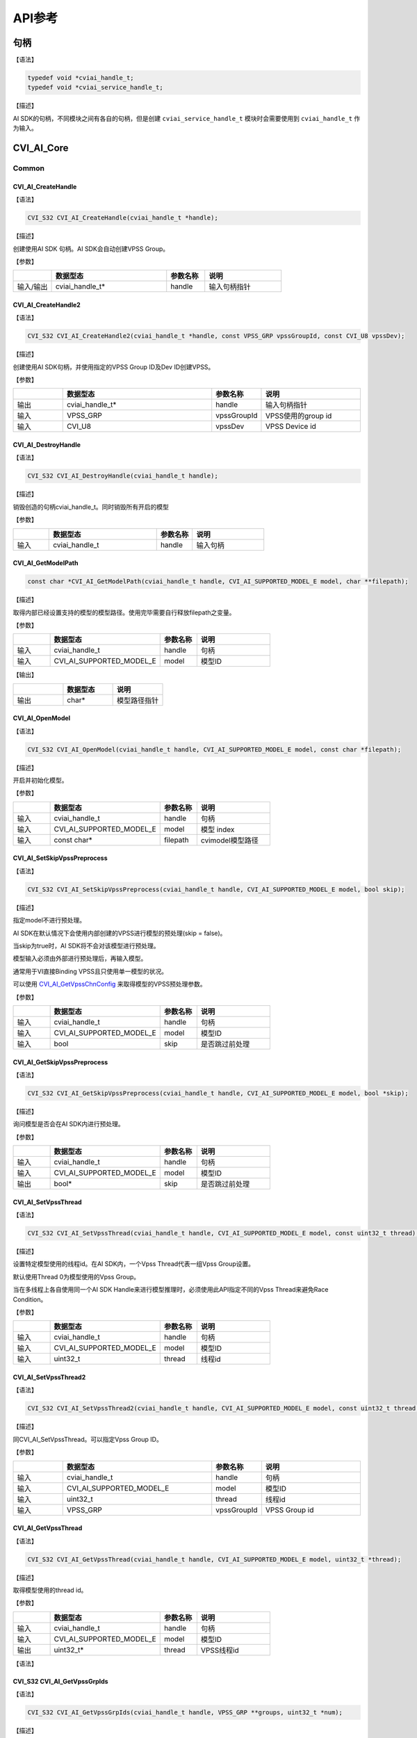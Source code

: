 .. vim: syntax=rst

API参考
================

句柄
~~~~~~~~~~~~~~~

【语法】

.. code-block:: c
  
  typedef void *cviai_handle_t;
  typedef void *cviai_service_handle_t;

【描述】

AI SDK的句柄，不同模块之间有各自的句柄，但是创建 ``cviai_service_handle_t`` 模块时会需要使用到 ``cviai_handle_t`` 作为输入。

CVI_AI_Core
~~~~~~~~~~~~~~~

Common
^^^^^^^^^

CVI_AI_CreateHandle
-------------------

【语法】

.. code-block:: c

  CVI_S32 CVI_AI_CreateHandle(cviai_handle_t *handle);

【描述】

创建使用AI SDK 句柄。AI SDK会自动创建VPSS Group。

【参数】

.. list-table::
   :widths: 1 3 1 2
   :header-rows: 1

   * -
     - 数据型态
     - 参数名称
     - 说明
  

   * - 输入/输出
     - cviai_handle_t\*
     - handle
     - 输入句柄指针  


CVI_AI_CreateHandle2
--------------------

【语法】

.. code-block:: c

  CVI_S32 CVI_AI_CreateHandle2(cviai_handle_t *handle, const VPSS_GRP vpssGroupId, const CVI_U8 vpssDev);

【描述】

创建使用AI SDK句柄，并使用指定的VPSS Group ID及Dev ID创建VPSS。

【参数】

.. list-table::
   :widths: 1 3 1 2
   :header-rows: 1


   * -
     - 数据型态
     - 参数名称
     - 说明

   * - 输出
     - cviai_handle_t\*
     - handle
     - 输入句柄指针 

   * - 输入
     - VPSS_GRP
     - vpssGroupId
     - VPSS使用的group id       

   * - 输入
     - CVI_U8  
     - vpssDev
     - VPSS Device id 


CVI_AI_DestroyHandle
--------------------

【语法】

.. code-block:: c

  CVI_S32 CVI_AI_DestroyHandle(cviai_handle_t handle);

【描述】

销毁创造的句柄cviai_handle_t。同时销毁所有开启的模型

【参数】

.. list-table::
   :widths: 1 3 1 2
   :header-rows: 1


   * -
     - 数据型态
     - 参数名称
     - 说明

   * - 输入
     - cviai_handle_t
     - handle
     - 输入句柄        


CVI_AI_GetModelPath
-------------------

.. code-block:: c
  
  const char *CVI_AI_GetModelPath(cviai_handle_t handle, CVI_AI_SUPPORTED_MODEL_E model, char **filepath);

【描述】

取得内部已经设置支持的模型的模型路径。使用完毕需要自行释放filepath之变量。

【参数】

.. list-table::
   :widths: 1 3 1 2
   :header-rows: 1


   * -
     - 数据型态
     - 参数名称
     - 说明
  

   * - 输入
     - cviai_handle_t     
     - handle
     - 句柄         

   * - 输入
     - CVI_AI_SUPPORTED_MODEL_E   
     - model  
     - 模型ID       


【输出】

.. list-table::
   :widths: 33 33 33
   :header-rows: 1


   * -
     - 数据型态
     - 说明

   * - 输出
     - char\*       
     - 模型路径指针     


CVI_AI_OpenModel
----------------

【语法】

.. code-block:: c

  CVI_S32 CVI_AI_OpenModel(cviai_handle_t handle, CVI_AI_SUPPORTED_MODEL_E model, const char *filepath);

【描述】

开启并初始化模型。

【参数】

.. list-table::
   :widths: 1 3 1 2
   :header-rows: 1


   * -
     - 数据型态
     - 参数名称
     - 说明
  

   * - 输入
     - cviai_handle_t      
     - handle
     - 句柄         

   * - 输入
     - CVI_AI_SUPPORTED_MODEL_E
     - model  
     - 模型 index   

   * - 输入
     - const char\*       
     - filepath
     - cvimodel模型路径 


CVI_AI_SetSkipVpssPreprocess
----------------------------

【语法】

.. code-block:: c

  CVI_S32 CVI_AI_SetSkipVpssPreprocess(cviai_handle_t handle, CVI_AI_SUPPORTED_MODEL_E model, bool skip);

【描述】

指定model不进行预处理。

AI SDK在默认情况下会使用内部创建的VPSS进行模型的预处理(skip = false)。

当skip为true时，AI SDK将不会对该模型进行预处理。

模型输入必须由外部进行预处理后，再输入模型。

通常用于VI直接Binding VPSS且只使用单一模型的状况。

可以使用 `CVI_AI_GetVpssChnConfig`_ 来取得模型的VPSS预处理参数。

【参数】

.. list-table::
   :widths: 1 3 1 2
   :header-rows: 1


   * -
     - 数据型态
     - 参数名称
     - 说明
  

   * - 输入
     - cviai_handle_t     
     - handle
     - 句柄         

   * - 输入
     - CVI_AI_SUPPORTED_MODEL_E   
     - model  
     - 模型ID       

   * - 输入
     - bool   
     - skip   
     - 是否跳过前处理   


CVI_AI_GetSkipVpssPreprocess
----------------------------

【语法】

.. code-block:: c

  CVI_S32 CVI_AI_GetSkipVpssPreprocess(cviai_handle_t handle, CVI_AI_SUPPORTED_MODEL_E model, bool *skip);

【描述】

询问模型是否会在AI SDK内进行预处理。

【参数】

.. list-table::
   :widths: 1 3 1 2
   :header-rows: 1


   * -
     - 数据型态
     - 参数名称
     - 说明
  

   * - 输入
     - cviai_handle_t     
     - handle
     - 句柄         

   * - 输入
     - CVI_AI_SUPPORTED_MODEL_E   
     - model  
     - 模型ID       

   * - 输出
     - bool\* 
     - skip   
     - 是否跳过前处理   


CVI_AI_SetVpssThread
--------------------

【语法】

.. code-block:: c

  CVI_S32 CVI_AI_SetVpssThread(cviai_handle_t handle, CVI_AI_SUPPORTED_MODEL_E model, const uint32_t thread);

【描述】

设置特定模型使用的线程id。在AI SDK内，一个Vpss Thread代表一组Vpss Group设置。

默认使用Thread 0为模型使用的Vpss Group。

当在多线程上各自使用同一个AI SDK Handle来进行模型推理时，必须使用此API指定不同的Vpss Thread来避免Race Condition。

【参数】

.. list-table::
   :widths: 1 3 1 2
   :header-rows: 1


   * -
     - 数据型态
     - 参数名称
     - 说明
  

   * - 输入
     - cviai_handle_t     
     - handle
     - 句柄         

   * - 输入
     - CVI_AI_SUPPORTED_MODEL_E   
     - model  
     - 模型ID       

   * - 输入
     - uint32_t 
     - thread 
     - 线程id       


CVI_AI_SetVpssThread2
---------------------

【语法】

.. code-block:: c

  CVI_S32 CVI_AI_SetVpssThread2(cviai_handle_t handle, CVI_AI_SUPPORTED_MODEL_E model, const uint32_t thread, const VPSS_GRP vpssGroupId);

【描述】

同CVI_AI_SetVpssThread。可以指定Vpss Group ID。

【参数】

.. list-table::
   :widths: 1 3 1 2
   :header-rows: 1


   * -
     - 数据型态
     - 参数名称
     - 说明

   * - 输入
     - cviai_handle_t     
     - handle
     - 句柄       

   * - 输入
     - CVI_AI_SUPPORTED_MODEL_E   
     - model 
     - 模型ID     

   * - 输入
     - uint32_t 
     - thread
     - 线程id     

   * - 输入
     - VPSS_GRP 
     - vpssGroupId
     - VPSS Group id  


CVI_AI_GetVpssThread
--------------------

【语法】

.. code-block:: c

  CVI_S32 CVI_AI_GetVpssThread(cviai_handle_t handle, CVI_AI_SUPPORTED_MODEL_E model, uint32_t *thread);

【描述】

取得模型使用的thread id。

【参数】

.. list-table::
   :widths: 1 3 1 2
   :header-rows: 1


   * -
     - 数据型态
     - 参数名称
     - 说明
  

   * - 输入
     - cviai_handle_t     
     - handle
     - 句柄         

   * - 输入
     - CVI_AI_SUPPORTED_MODEL_E   
     - model  
     - 模型ID       

   * - 输出
     - uint32_t\*         
     - thread 
     - VPSS线程id   


【语法】

.. code-block:: c

CVI_S32 CVI_AI_GetVpssGrpIds
----------------------------------

【语法】

.. code-block:: c

  CVI_S32 CVI_AI_GetVpssGrpIds(cviai_handle_t handle, VPSS_GRP **groups, uint32_t *num);

【描述】

取得句柄内全部使用到的Vpss group id，使用完毕后groups要自行释放。

【参数】

.. list-table::
   :widths: 1 3 1 2
   :header-rows: 1


   * -
     - 数据型态
     - 参数名称
     - 说明

   * - 输入
     - cviai_handle_t
     - handle
     - 句柄         

   * - 输出
     - VPSS_GRP \*\* 
     - groups   
     - 空指针的参考 

   * - 输出
     - uint32_t\*
     - num  
     - groups的长度 


CVI_AI_SetVpssTimeout
---------------------

【语法】

.. code-block:: c

  CVI_S32 CVI_AI_SetVpssTimeout(cviai_handle_t handle, uint32_t timeout);

【描述】

设置AI SDK等待VPSS硬件超时的时间，预设为100ms。

此设置适用于所有AI SDK内的VPSS Thread。

【参数】

.. list-table::
   :widths: 1 3 1 2
   :header-rows: 1


   * -
     - 数据型态
     - 参数名称
     - 说明

   * - 输入
     - cviai_handle_t
     - handle
     - 句柄        

   * - 输入
     - uint32_t  
     - timeout   
     - 超时时间    


CVI_AI_SetVBPool
----------------

【语法】

.. code-block:: c

  CVI_S32 CVI_AI_SetVBPool(cviai_handle_t handle, uint32_t thread, VB_POOL pool_id);

【描述】

指定VBPool给AI SDK内部VPSS。指定后，AI SDK内部VPSS会直接从此Pool拿取内存。

若不用此API指定Pool，默认由系统自动分配。

【参数】

.. list-table::
   :widths: 1 3 1 2
   :header-rows: 1


   * -
     - 数据型态
     - 参数名称
     - 说明

   * - 输入
     - cviai_handle_t
     - handle
     - 句柄        

   * - 输入
     - uint32_t  
     - thread
     - VPSS线程id  

   * - 输入
     - VB_POOL   
     - pool_id   
     - VB Pool Id。若设置为INVALID_POOLID， 表示不指定Pool，由系统自动分配。


CVI_AI_GetVBPool
----------------

【语法】

.. code-block:: c

  CVI_S32 CVI_AI_SetVBPool(cviai_handle_t handle, uint32_t thread, VB_POOL *pool_id);

【描述】

取得指定VPSS使用的VBPool Id。若未使用 `CVI_AI_SetVBPool`_ 指定Pool，则会得到INVALID_POOLID。

【参数】

.. list-table::
   :widths: 1 3 1 2
   :header-rows: 1


   * -
     - 数据型态
     - 参数名称
     - 说明

   * - 输入
     - cviai_handle_t
     - handle
     - 句柄        

   * - 输入
     - uint32_t  
     - thread
     - VPSS线程id  

   * - 输出
     - VB_POOL\*
     - pool_id   
     - 目前使用的VB Pool Id。  


CVI_AI_CloseAllModel
--------------------

【语法】

.. code-block:: c

  CVI_S32 CVI_AI_CloseAllModel(cviai_handle_t handle);

【描述】

卸除所有在句柄中已经加载的模型。

【参数】

.. list-table::
   :widths: 1 3 1 2
   :header-rows: 1


   * -
     - 数据型态
     - 参数名称
     - 说明

   * - 输入
     - cviai_handle_t
     - handle
     - 句柄        


CVI_AI_CloseModel
-----------------

【语法】

.. code-block:: c

  CVI_S32 CVI_AI_CloseModel(cviai_handle_t handle, CVI_AI_SUPPORTED_MODEL_E model);

【描述】

卸除特定在句柄中已经加载的模型。

【参数】

.. list-table::
   :widths: 1 3 1 2
   :header-rows: 1


   * -
     - 数据型态
     - 参数名称
     - 说明

   * - 输入
     - cviai_handle_t 
     - handle
     - 句柄  

   * - 输入
     - CVI_AI_SUPPORTED_MODEL_E
     - model   
     - 模型index         


CVI_AI_Dequantize
-----------------

【语法】

.. code-block:: c

  CVI_S32 CVI_AI_Dequantize(const int8_t *quantizedData, float *data, const uint32_t bufferSize, const float dequantizeThreshold);

【描述】

Dequantize int8数值到Float。

【参数】

.. list-table::
   :widths: 1 3 1 2
   :header-rows: 1


   * -
     - 数据型态
     - 参数名称
     - 说明

   * - 输入
     - const int8_t\*  
     - quantizedData 
     - Int8数据 

   * - 输出
     - float\*
     - data      
     - Float输出数据

   * - 输入
     - const uint32_t   
     - bufferSize
     - Int8数据数量 

   * - 输入
     - const float  
     - dequantizeThreshold
     - 量化阀值 


CVI_AI_ObjectNMS
----------------

【语法】

.. code-block:: c

  CVI_S32 CVI_AI_ObjectNMS(const cvai_object_t *obj, cvai_object_t *objNMS, const float threshold, const char method);

【描述】

对cviai_object_t内的bbox做Non-Maximum Suppression算法。

【参数】

.. list-table::
   :widths: 1 3 1 2
   :header-rows: 1


   * -
     - 数据型态
     - 参数名称
     - 说明

   * - 输入
     - const cvai_object_t\*
     - obj 
     - 想进行NMS的Object Meta

   * - 输出
     - cvai_object_t\*  
     - objNMS
     - NMS后的结果

   * - 输入
     - const float       
     - threshold
     - IOU threshold 

   * - 输入
     - const char        
     - method  
     - 'u': Intersection over Union
      
       'm': Intersection over min area


CVI_AI_FaceNMS
--------------

【语法】

.. code-block:: c

  CVI_S32 CVI_AI_ObjectNMS(const cvai_face_t *face, cvai_face_t *faceNMS, const float threshold, const char method);

【描述】

对 cviai_object_t 内的bbox做Non-Maximum Suppression算法。

【参数】

.. list-table::
   :widths: 1 3 1 2
   :header-rows: 1


   * -
     - 数据型态
     - 参数名称
     - 说明

   * - 输入
     - const cvai_face_t\*
     - face
     - 想进行NMS的face meta  

   * - 输出
     - cvai_face_t\*
     - faceNMS 
     - NMS后的结果   

   * - 输入
     - const float       
     - threshold
     - IOU threshold 

   * - 输入
     - const char        
     - method  
     - 'u': Intersection over Union

       'm': Intersection over min area


CVI_AI_FaceAlignment
--------------------

【语法】

.. code-block:: c

  CVI_S32 CVI_AI_FaceAlignment(VIDEO_FRAME_INFO_S *inFrame, const uint32_t metaWidth, const uint32_t metaHeight, const cvai_face_info_t *info, VIDEO_FRAME_INFO_S *outFrame, const bool enableGDC);

【描述】

对inFrame图像face进行Face Alignment，采用InsightFace Alignment参数。

【参数】

.. list-table::
   :widths: 1 3 1 2
   :header-rows: 1


   * -
     - 数据型态
     - 参数名称
     - 说明

   * - 输入
     - VIDEO_FRAME_INFO_S\*
     - inFrame   
     - 输入图像     

   * - 输入
     - const uint32_t metaWidth 
     - metaWidth 
     - Info中frame的宽度

   * - 输入
     - const uint32_t metaHeight
     - metaHeight
     - Info中frame的高度

   * - 输入
     - const cvai_face_info_t\*
     - info  
     - Face info    

   * - 输出
     - VIDEO_FRAME_INFO_S\*
     - outFrame  
     - Face Alignment后的人脸图像

   * - 输入
     - const bool       
     - enableGDC 
     - 是否使用GDC硬件  


CVI_AI_CropImage
----------------

【语法】

.. code-block:: c

  CVI_S32 CVI_AI_CropImage(VIDEO_FRAME_INFO_S *srcFrame, cvai_image_t *dst, cvai_bbox_t *bbox, bool cvtRGB888);

【描述】

从srcFrame图像中截取bbox指定区域图像。

【参数】

.. list-table::
   :widths: 1 3 1 2
   :header-rows: 1


   * -
     - 数据型态
     - 参数名称
     - 说明

   * - 输入
     - VIDEO_FRAME_INFO_S\*
     - srcFrame 
     - 输入图像，目前仅支持RGB Packed格式   

   * - 输出
     - cvai_image_t\*
     - dst  
     - 输出图像     

   * - 输入
     - cvai_bbox_t\*
     - bbox 
     - Bounding box 

   * - 输入
     - bool 
     - cvtRGB888
     - 是否转换成RGB888格式输出 


CVI_AI_CropImage_Face
---------------------

【语法】

.. code-block:: c

  CVI_S32 CVI_AI_CropImage_Face(VIDEO_FRAME_INFO_S *srcFrame, cvai_image_t *dst, cvai_face_info_t *face_info, bool align);

【描述】

从srcFrame图像中截取face bbox指定范围图像。

【参数】

.. list-table::
   :widths: 1 3 1 2
   :header-rows: 1


   * -
     - 数据型态
     - 参数名称
     - 说明

   * - 输入
     - VIDEO_FRAME_INFO_S\*
     - srcFrame 
     - 输入图像，目前仅支持RGB Packed格式   

   * - 输出
     - cvai_image_t\*
     - dst  
     - 输出图像     

   * - 输入
     - cvai_face_info_t\*
     - face_info
     - 指定的face info  

   * - 输入
     - bool 
     - align
     - 是否进行facealig nmen。采用InsightFace Alignment参数。  

   * - 输入
     - bool 
     - cvtRGB888
     - 是否转换成RGB888格式输出 


CVI_AI_SoftMax
--------------

【语法】

.. code-block:: c

  CVI_S32 CVI_AI_SoftMax(const float *inputBuffer, float *outputBuffer, const uint32_t bufferSize);

【描述】

对inputBuffer计算Softmax。

【参数】

.. list-table::
   :widths: 1 3 1 2
   :header-rows: 1


   * -
     - 数据型态
     - 参数名称
     - 说明

   * - 输入
     - const float\*
     - inputBuffer
     - 想进行softmax的缓冲  

   * - 输出
     - const float\*
     - outputBuffer
     - Softmax后的结果  

   * - 输入
     - const uint32_t   
     - bufferSize
     - 缓冲大小     


CVI_AI_GetVpssChnConfig
-----------------------

【语法】

.. code-block:: c

  CVI_S32 CVI_AI_GetVpssChnConfig(cviai_handle_t handle, CVI_AI_SUPPORTED_MODEL_E model, const CVI_U32 frameWidth, const CVI_U32 frameHeight, const CVI_U32 idx, cvai_vpssconfig_t *chnConfig);

【描述】

取得在模型预处理使用的VPSS参数。

【参数】

.. list-table::
   :widths: 1 3 1 2
   :header-rows: 1


   * -
     - 数据型态
     - 参数名称
     - 说明

   * - 输入
     - cviai_handle_t 
     - handle
     - 句柄 

   * - 输入
     - CVI_AI_SUPPORTED_MODEL_E
     - model   
     - 模型id 

   * - 输入
     - CVI_U32        
     - fr   ameWidth
     - 输入图像宽       

   * - 输入
     - CVI_U32        
     - fra  meHeight
     - 输入图像高       

   * - 输入
     - CVI_U32        
     - idx 
     - 模型的输入index  

   * - 输出
     - cvai_vpssconfig_t\*
     - chnConfig
     - 回传的参数设定值 


CVI_AI_Free
-----------

.. code-block:: none
  
  CVI_A_Free(X)

【描述】

释放模型结果产生的数据结构。某些数据结构中包含malloc出来的子项，因此需要做释放。

【参数】

以下为支持的输入变量

-  `cvai_feature_t <6_Data_Types.html#cvai-feature-t>`__

-  `cvai_pts_t <6_Data_Types.html#cvai-pts-t>`__

-  `cvai_tracker_t <6_Data_Types.html#cvai-tracker-t>`__

-  `cvai_face_info_t <6_Data_Types.html#cvai-face-info-t>`__

-  `cvai_face_t <6_Data_Types.html#cvai-face-t>`__

-  `cvai_object_info_t <6_Data_Types.html#cvai-object-info-t>`__

-  `cvai_object_t <6_Data_Types.html#cvai-object-t>`__

CVI_AI_CopyInfo
---------------

.. code-block:: none
  
  CVI_A_CopyInfo(IN, OUT)

【描述】

泛型拷贝cviai结构API。malloc内部的指针空间并做完整复制。

【参数】

.. list-table::
   :widths: 1 3 1 2
   :header-rows: 1


   * -
     - 数据型态
     - 参数名称
     - 说明

   * - 输入
     - 支持型态：    
    
       cvai_face_info_t  
       
       cvai_object_info_t  
       
       cvai_image_t
     - IN
     - 复制来源

   * - 输出
     - 支持型态：    
     
       cvai_face_info_t  
       
       cvai_object_info_t  
       
       cvai_image_t
     - OUT
     - 复制目的


CVI_AI_RescaleMetaCenter
------------------------

【描述】

将结构内的坐标还原到与输入图像相同之大小，适用于padding图像为上下左右，

【参数】

以下为支持的输入变量

-  `cvai_face_t <6_Data_Types.html#cvai-face-t>`__

-  `cvai_object_t <6_Data_Types.html#cvai-object-t>`__

CVI_AI_RescaleMetaRB
--------------------

【描述】

将结构内的坐标还原到与输入图像相同之大小，适用于padding图像为右下，

【参数】

以下为支持的输入变量

-  `cvai_face_t <6_Data_Types.html#cvai-face-t>`__

-  `cvai_object_t <6_Data_Types.html#cvai-object-t>`__

getFeatureTypeSize
------------------

.. code-block:: none
  
  getFeatureTypeSize(feature_type_e type);

【描述】

取得特征值的单位大小。

【参数】

.. list-table::
   :widths: 1 3 1 2
   :header-rows: 1


   * -
     - 数据型态
     - 参数名称
     - 说明

   * - 输入
     - feature_type_e
     - type  
     - 单位        

   * - 回传 
     - int   
     - X 
     - 单位为byte之单位大小


CVI_AI_SetModelThreshold
------------------------

【语法】

.. code-block:: c

  CVI_S32 CVI_AI_SetModelThreshold(cviai_handle_t handle, CVI_AI_SUPPORTED_MODEL_E model, float threshold);

【描述】

设置模型阀值，目前仅支持针对Detection类型的模型进行设置。

【参数】

.. list-table::
   :widths: 1 3 1 2
   :header-rows: 1


   * -
     - 数据型态
     - 参数名称
     - 说明

   * - 输入
     - cviai_handle_t      
     - handle
     - 句柄         

   * - 输入
     - CVI_AI_SUPPORTED_MODEL_E
     - model   
     - 模型index    

   * - 输入
     - float   
     - threshold
     - 阀值(0.0~1.0)


CVI_AI_GetModelThreshold
------------------------

【语法】

.. code-block:: c

  CVI_S32 CVI_AI_GetModelThreshold(cviai_handle_t handle, CVI_AI_SUPPORTED_MODEL_E model, float *threshold);

【描述】

取出模型阀值，目前仅支持Detection类型模型。

【参数】

.. list-table::
   :widths: 1 3 1 2
   :header-rows: 1


   * -
     - 数据型态
     - 参数名称
     - 说明

   * - 输入
     - cviai_handle_t      
     - handle
     - 句柄         

   * - 输入
     - CVI_AI_SUPPORTED_MODEL_E
     - model   
     - 模型index    

   * - 输出
     - float\*
     - threshold
     - 阀值         


对象侦测
^^^^^^^^^^^^^^^^^^^

CVI_AI_MobileDetV2_Vehicle
--------------------------

【语法】

.. code-block:: c

  CVI_S32 CVI_AI_MobileDetV2_Vehicle(cviai_handle_t handle, VIDEO_FRAME_INFO_S *frame, cvai_object_t *obj);

【描述】

使用MobilDetV2-Vehicle模型进行推理，此模型可侦测Car, Motorcycle, Truck三个类别。

【参数】

.. list-table::
   :widths: 1 3 1 2
   :header-rows: 1


   * -
     - 数据型态
     - 参数名称
     - 说明

   * - 输入
     - cviai_handle_t       
     - handle
     - 句柄      

   * - 输入
     - VIDEO_FRAME_INFO_S\*
     - frame
     - 输入图像  

   * - 输出
     - cvai_object_t\*
     - obj  
     - 侦测到的对象  


CVI_AI_MobileDetV2_Pedestrian
-----------------------------

【语法】

.. code-block:: c

  CVI_S32 CVI_AI_MobileDetV2_Vehicle(cviai_handle_t handle, VIDEO_FRAME_INFO_S *frame, cvai_object_t *obj);

【描述】

使用MobilDetV2-Pedestrian系列模型进行推理，此模型可侦测person类别。

【参数】

.. list-table::
   :widths: 1 3 1 2
   :header-rows: 1


   * -
     - 数据型态
     - 参数名称
     - 说明

   * - 输入
     - cviai_handle_t       
     - handle
     - 句柄      

   * - 输入
     - VIDEO_FRAME_INFO_S\*
     - frame
     - 输入图像  

   * - 输出
     - cvai_object_t\*
     - obj  
     - 侦测到的对象  


CVI_AI_MobileDetV2_Person_Vehicle
---------------------------------

【语法】

.. code-block:: c

  CVI_S32 CVI_AI_MobileDetV2_Person_Vehicle(cviai_handle_t handle, VIDEO_FRAME_INFO_S *frame, cvai_object_t *obj);

【描述】

使用MobilDetV2-Person-Vehicle模型进行推理，此模型可侦测人车非类别。

【参数】

.. list-table::
   :widths: 1 3 1 2
   :header-rows: 1


   * -
     - 数据型态
     - 参数名称
     - 说明

   * - 输入
     - cviai_handle_t       
     - handle
     - 句柄      

   * - 输入
     - VIDEO_FRAME_INFO_S\*
     - frame
     - 输入图像  

   * - 输出
     - cvai_object_t\*
     - obj  
     - 侦测到的对象  


CVI_AI_MobileDetV2_Person_Pets
------------------------------

【语法】

.. code-block:: c

  CVI_S32 CVI_AI_MobileDetV2_Person_Pets(cviai_handle_t handle, VIDEO_FRAME_INFO_S *frame, cvai_object_t *obj);

【描述】

使用MobilDetV2-Lite-Person-Pets模型进行推理，此模型可侦测person, cat, dog等类别。

【参数】

.. list-table::
   :widths: 1 3 1 2
   :header-rows: 1


   * -
     - 数据型态
     - 参数名称
     - 说明

   * - 输入
     - cviai_handle_t   
     - handle
     - 句柄 

   * - 输入
     - VIDEO_FRAME_INFO_S\*
     - frame   
     - 输入图像       

   * - 输出
     - cvai_object_t\*
     - obj 
     - 侦测到的对象   


CVI_AI_MobileDetV2_COCO80
-------------------------

【语法】

.. code-block:: c

  CVI_S32 CVI_AI_MobileDetV2_COCO80(cviai_handle_t handle, VIDEO_FRAME_INFO_S *frame, cvai_object_t *obj);

【描述】

使用MobilDetV2 COCO80系列模型进行推理，此模型可侦测标准COCO dataset的 80个类别。

【参数】

.. list-table::
   :widths: 1 3 1 2
   :header-rows: 1


   * -
     - 数据型态
     - 参数名称
     - 说明

   * - 输入
     - cviai_handle_t   
     - handle
     - 句柄 

   * - 输入
     - VIDEO_FRAME_INFO_S\*
     - frame   
     - 输入图像       

   * - 输出
     - cvai_object_t\*
     - obj 
     - 侦测到的对象   


CVI_AI_Yolov3
-------------

【语法】

.. code-block:: c

  CVI_S32 CVI_AI_Yolov3 (cviai_handle_t handle, VIDEO_FRAME_INFO_S *frame, cvai_object_t *obj);

【描述】

使用YoloV3模型进行推理，此模型可侦测COCO 80个类别。

【参数】

.. list-table::
   :widths: 1 3 1 2
   :header-rows: 1


   * -
     - 数据型态
     - 参数名称
     - 说明

   * - 输入
     - cviai_handle_t   
     - handle
     - 句柄 

   * - 输入
     - VIDEO_FRAME_INFO_S\*
     - frame   
     - 输入图像       

   * - 输出
     - cvai_object_t\*
     - obj 
     - 侦测到的对象   


CVI_AI_YoloX
------------

【语法】

.. code-block:: c

  CVI_S32 CVI_AI_YoloX(cviai_handle_t handle, VIDEO_FRAME_INFO_S *frame, cvai_object_t *obj);

【描述】

使用YoloX模型进行推理，此模型可侦测COCO 80个类别。

【参数】

.. list-table::
   :widths: 1 3 1 2
   :header-rows: 1


   * -
     - 数据型态
     - 参数名称
     - 说明

   * - 输入
     - cviai_handle_t   
     - handle
     - 句柄 

   * - 输入
     - VIDEO_FRAME_INFO_S\*
     - frame   
     - 输入图像       

   * - 输出
     - cvai_object_t\*
     - obj 
     - 侦测到的对象   


CVI_AI_SelectDetectClass
------------------------

【语法】

.. code-block:: none

  CVI_S32 CVI_AI_SelectDetectClass(cviai_handle_t handle, CVI_AI_SUPPORTED_MODEL_E model, uint32_t num_classes, ...)

【描述】

过滤Object Detection模型输出结果, 保留列举的类别或群组。

类别为不定参数，数量根据num_classes而定。

详细类别及群组Index可参考 `cvai_obj_class_id_e <6_Data_Types.html#cvai-obj-class-id-e>`__ 及 `cvai_obj_det_group_type_e <6_Data_Types.html#cvai-obj-group-type-e>`__。

目前仅支持MobileDetV2, YoloX系列模型。

【参数】

.. list-table::
   :widths: 1 3 1 2
   :header-rows: 1


   * -
     - 数据型态
     - 参数名称
     - 说明

   * - 输入
     - cviai_handle_t   
     - handle
     - 句柄         

   * - 输入
     - CVI_AI_SUPPORTED_MODEL_E 
     - model 
     - 模型Index    

   * - 输入
     - uint32_t         
     - n  um_classes
     - 保留的类别个数   

   * - 输入
     - cvai_obj_class_id_e或  cvai_obj_det_group_type_e
     - 说明
     - 留的Class ID或Group ID


CVI_AI_ThermalPerson
--------------------

【语法】

.. code-block:: c

  CVI_S32 CVI_AI_ThermalPerson(cviai_handle_t handle, VIDEO_FRAME_INFO_S *frame, cvai_object_t *obj);

【描述】

热显图像人型。

【参数】

.. list-table::
   :widths: 1 3 1 2
   :header-rows: 1


   * -
     - 数据型态
     - 参数名称
     - 说明

   * - 输入
     - cviai_handle_t       
     - handle
     - 句柄      

   * - 输入
     - VIDEO_FRAME_INFO_S\*
     - frame
     - 输入图像  

   * - 输出
     - cvai_object_t\*
     - faces
     - 侦测到的人形  


人脸侦测
^^^^^^^^^^^^^^^^^^^^^

CVI_AI_RetinaFace
-----------------

【语法】

.. code-block:: c

  CVI_S32 CVI_AI_RetinaFace(cviai_handle_t handle, VIDEO_FRAME_INFO_S *frame, cvai_face_t *faces);

【描述】

使用RetinaFace模型侦测人脸。

【参数】

.. list-table::
   :widths: 1 3 1 2
   :header-rows: 1


   * -
     - 数据型态
     - 参数名称
     - 说明

   * - 输入
     - cviai_handle_t       
     - handle
     - 句柄      

   * - 输入
     - VIDEO_FRAME_INFO_S\*
     - frame
     - 输入图像  

   * - 输出
     - cvai_face_t\*
     - faces
     - 侦测到的人脸  


CVI_AI_RetinaFace_IR
--------------------

【语法】

.. code-block:: c

  CVI_S32 CVI_AI_RetinaFace_IR(cviai_handle_t handle, VIDEO_FRAME_INFO_S *frame, cvai_face_t *faces);

【描述】

使用RetinaFace模型在IR图像中侦测人脸。

【参数】

.. list-table::
   :widths: 1 3 1 2
   :header-rows: 1


   * -
     - 数据型态
     - 参数名称
     - 说明

   * - 输入
     - cviai_handle_t       
     - handle
     - 句柄      

   * - 输入
     - VIDEO_FRAME_INFO_S\*
     - frame
     - 输入IR图像

   * - 输出
     - cvai_face_t\*
     - faces
     - 侦测到的人脸  


CVI_AI_RetinaFace_Hardhat
-------------------------

【语法】

.. code-block:: c

  CVI_S32 CVI_AI_RetinaFace_Hardhat(cviai_handle_t handle, VIDEO_FRAME_INFO_S *frame, cvai_face_t *faces);

【描述】

使用RetinaFace模型侦测戴安全帽人脸。

【参数】

.. list-table::
   :widths: 1 3 1 2
   :header-rows: 1


   * -
     - 数据型态
     - 参数名称
     - 说明

   * - 输入
     - cviai_handle_t       
     - handle
     - 句柄      

   * - 输入
     - VIDEO_FRAME_INFO_S\*
     - frame
     - 输入IR图像

   * - 输出
     - cvai_face_t\*
     - faces
     - 侦测到的人脸  


CVI_AI_ThermalFace
------------------

【语法】

.. code-block:: c

  CVI_S32 CVI_AI_ThermalFace(cviai_handle_t handle, VIDEO_FRAME_INFO_S *frame, cvai_face_t *faces);

【描述】

热显图像人脸侦测。

【参数】

.. list-table::
   :widths: 1 3 1 2
   :header-rows: 1


   * -
     - 数据型态
     - 参数名称
     - 说明

   * - 输入
     - cviai_handle_t       
     - handle
     - 句柄      

   * - 输入
     - VIDEO_FRAME_INFO_S\*
     - frame
     - 输入图像  

   * - 输出
     - cvai_face_t\*
     - faces
     - 侦测到的人脸  


CVI_AI_FaceQuality
------------------

【语法】

.. code-block:: c

  CVI_S32 CVI_AI_FaceQuality(cviai_handle_t handle, VIDEO_FRAME_INFO_S *frame, cvai_face_t *faces, bool *skip);

【描述】

判断传入的faces结构中的人脸质量评估并同时侦测人脸角度。质量受人脸清晰程度与是否遮挡影响。人脸质量分数为 faces->info[i].face_quality，人脸角度放在 faces->info[i].head_pose中。

【参数】

.. list-table::
   :widths: 1 3 1 2
   :header-rows: 1


   * -
     - 数据型态
     - 参数名称
     - 说明

   * - 输入
     - cviai_handle_t       
     - handle
     - 句柄      

   * - 输入
     - VIDEO_FRAME_INFO_S\*
     - frame
     - 输入图像  

   * - 输入
     - cvai_face_t\*
     - face         
     - 侦测到的人脸  

     

   * - 输入
     - bool\*  
     - skip 
     - Bool array,    
     
       指定哪个人脸需要做face quality。NULL  表示全部人脸都做。


CVI_AI_FaceMaskDetection
------------------------

【语法】

.. code-block:: c

  CVI_S32 CVI_AI_FaceMaskDetection(cviai_handle_t handle, VIDEO_FRAME_INFO_S *frame, cvai_face_t *faces);

【描述】

侦测戴口罩人脸。人脸分数存放在faces->info[i].bbox.score，戴口罩人脸分数存放在faces->info[i].mask_score。

【参数】

.. list-table::
   :widths: 1 3 1 2
   :header-rows: 1


   * -
     - 数据型态
     - 参数名称
     - 说明

   * - 输入
     - cviai_handle_t       
     - handle
     - 句柄      

   * - 输入
     - VIDEO_FRAME_INFO_S\*
     - frame
     - 输入图像  

   * - 输出
     - cvai_face_t\*
     - faces
     - 侦测到的人脸  


CVI_AI_MaskClassification
-------------------------

【语法】

.. code-block:: c

  CVI_S32 CVI_AI_MaskClassification(cviai_handle_t handle, VIDEO_FRAME_INFO_S *frame, cvai_face_t *face);

【描述】

判断传入的faces中的所有人脸是否为戴口罩人脸。呼叫此接口前，必须先执行一次人脸侦测。戴口罩人脸分数存放在faces->info[i].mask_score。

【参数】

.. list-table::
   :widths: 1 3 1 2
   :header-rows: 1


   * -
     - 数据型态
     - 参数名称
     - 说明

   * - 输入
     - cviai_handle_t       
     - handle
     - 句柄      

   * - 输入
     - VIDEO_FRAME_INFO_S\*
     - frame
     - 输入图像  

   * - 输入
     - cvai_face_t\*
     - faces        
     - 侦测到的人脸  

     


人脸识别
^^^^^^^^^^^^^^^^^^

CVI_AI_FaceRecognition
----------------------

【语法】

.. code-block:: c

  CVI_S32 CVI_AI_FaceRecognition(cviai_handle_t handle, VIDEO_FRAME_INFO_S *frame, cvai_face_t *faces);

【描述】

抽取人脸特征。此接口会针对face中所有人脸进行特征抽取。并放在faces->info[i].feature中。

【参数】

.. list-table::
   :widths: 1 3 1 2
   :header-rows: 1


   * -
     - 数据型态
     - 参数名称
     - 说明

   * - 输入
     - cviai_handle_t   
     - handle
     - 句柄 

   * - 输入
     - VIDEO_FRAME_INFO_S\*
     - frame   
     - 输入图像       

   * - 输入/输出
     - cvai_face_t\*
     - faces          
     - 侦测到的人脸   




CVI_AI_FaceRecognitionOne
-------------------------

【语法】

.. code-block:: c

  CVI_S32 CVI_AI_FaceRecognitionOne(cviai_handle_t handle, VIDEO_FRAME_INFO_S *frame, cvai_face_t *faces, int face_idx);

【描述】

抽取人脸特征。此接口仅会针对指定的face index进行特征抽取。并放在faces->info[index].feature中。

【参数】

.. list-table::
   :widths: 1 3 1 2
   :header-rows: 1


   * -
     - 数据型态
     - 参数名称
     - 说明

   * - 输入
     - cviai_handle_t   
     - handle
     - 句柄 

   * - 输入
     - VIDEO_FRAME_INFO_S\*
     - frame   
     - 输入图像       

   * - 输入/输出
     - cvai_face_t\*
     - faces          
     - 侦测到的人脸   



   * - 输入
     - int  
     - face_idx
     - 想进行特征抽取的face index。-1表示全部抽取。


CVI_AI_FaceAttribute
--------------------

【语法】

.. code-block:: c

  CVI_S32 CVI_AI_FaceAttribute(cviai_handle_t handle, VIDEO_FRAME_INFO_S *frame, cvai_face_t *faces);

【描述】

抽取人脸特征及人脸属性。此接口会针对face中所有人脸进行特征抽取及人脸属性。

人脸属性包含：性别, 表情, 年龄及种族，
结果分别放在faces->info[i].feature, faces->info[i].age, faces->info[i].emotion,
faces->info[i].gender, faces->info[i].race。

【参数】

.. list-table::
   :widths: 1 3 1 2
   :header-rows: 1


   * -
     - 数据型态
     - 参数名称
     - 说明

   * - 输入
     - cviai_handle_t   
     - handle
     - 句柄 

   * - 输入
     - VIDEO_FRAME_INFO_S\*
     - frame   
     - 输入图像       

   * - 输入/输出
     - cvai_face_t\*
     - faces          
     - 侦测到的人脸   




CVI_AI_FaceAttributeOne
-----------------------

【语法】

.. code-block:: c

  CVI_S32 CVI_AI_FaceAttributeOne(cviai_handle_t handle, VIDEO_FRAME_INFO_S *frame, cvai_face_t *faces, int face_idx);

【描述】

抽取人脸特征。此接口仅会针对指定的face index进行特征抽取。

人脸属性包含：性别, 表情, 年龄及种族，
结果分别放在faces->info[i].feature, faces->info[i].age, faces->info[i].emotion,
faces->info[i].gender, faces->info[i].race。

【参数】

.. list-table::
   :widths: 1 3 1 2
   :header-rows: 1


   * -
     - 数据型态
     - 参数名称
     - 说明

   * - 输入
     - cviai_handle_t   
     - handle
     - 句柄 

   * - 输入
     - VIDEO_FRAME_INFO_S\*
     - frame   
     - 输入图像       

   * - 输入/输出
     - cvai_face_t\*
     - faces         
     - 侦测到的人脸   

   * - 输入
     - int  
     - face_idx
     - 想进行特征抽取的face    index。-1表示全部抽取。


CVI_AI_MaskFaceRecognition
--------------------------

【语法】

.. code-block:: c

  CVI_S32 CVI_AI_MaskFaceRecognition(cviai_handle_t handle, VIDEO_FRAME_INFO_S *frame, cvai_face_t *faces);

【描述】

抽取戴口罩人脸特征。此接口会针对face中所有人脸进行特征抽取。并放在faces->info[i].feature中。

【参数】

.. list-table::
   :widths: 1 3 1 2
   :header-rows: 1


   * -
     - 数据型态
     - 参数名称
     - 说明

   * - 输入
     - cviai_handle_t   
     - handle
     - 句柄 

   * - 输入
     - VIDEO_FRAME_INFO_S\*
     - frame   
     - 输入图像       

   * - 输入/输出
     - cvai_face_t\*
     - faces   

       
     - 侦测到的人脸   




行人识别
^^^^^^^^^^^^^^^^^^^^^

CVI_AI_OSNet
------------

【语法】

.. code-block:: c

  CVI_S32 CVI_AI_OSNet(cviai_handle_t handle, VIDEO_FRAME_INFO_S *frame, cvai_object_t *obj);

【描述】

使用person-reid模型抽取行人特征。此接口会针对obj中所有的Person类别对象进行特征抽取。并放在obj->info[i].feature中。

【参数】

.. list-table::
   :widths: 1 3 1 2
   :header-rows: 1


   * -
     - 数据型态
     - 参数名称
     - 说明

   * - 输入
     - cviai_handle_t 
     - handle
     - 句柄 

   * - 输入
     - VIDEO_FRAME_INFO_S\*
     - frame   
     - 输入图像       

   * - 输入
     - cvai_object_t\*
     - obj 
     - 侦测到的对象   


CVI_AI_OSNetOne
---------------

【语法】

.. code-block:: c

  CVI_S32 CVI_AI_OSNetOne(cviai_handle_t handle, VIDEO_FRAME_INFO_S *frame, cvai_object_t *obj, int obj_idx);

【描述】

使用person-reid模型抽取行人特征。此接口仅会针对指定的obj对象进行特征抽取。并放在obj->info[i].feature中。

【参数】

.. list-table::
   :widths: 1 3 1 2
   :header-rows: 1


   * -
     - 数据型态
     - 参数名称
     - 说明

   * - 输入
     - cviai_handle_t 
     - handle
     - 句柄 

   * - 输入
     - VIDEO_FRAME_INFO_S\*
     - frame   
     - 输入图像       

   * - 输入
     - cvai_object_t\*
     - obj 
     - 侦测到的对象   

   * - 输入
     - int
     - obj_idx 
     - 想进行特征抽取的对象    index。-1表示全部抽取。


对象追踪
^^^^^^^^^^^^^^^^^^^^^^^^^^^^^^^^^

CVI_AI_DeepSORT_Init
--------------------

【语法】

.. code-block:: c

  CVI_S32 CVI_AI_DeepSORT_Init(const cviai_handle_t handle, bool use_specific_counter);

【描述】

初始化DeepSORT算法。

【参数】

.. list-table::
   :widths: 1 3 1 2
   :header-rows: 1


   * -
     - 数据型态
     - 参数名称
     - 说明

   * - 输入
     - cviai_handle_t   
     - handle
     - 句柄        

   * - 输入
     - bool         
     - use_specific_counter
     - 是否每一个对象类别各自分配id


CVI_AI_DeepSORT_GetDefaultConfig
--------------------------------

【语法】

.. code-block:: c

  CVI_S32 CVI_AI_DeepSORT_GetDefaultConfig(cvai_deepsort_config_t *ds_conf);

【描述】

取得DeepSORT默认参数。

【参数】

.. list-table::
   :widths: 1 3 1 2
   :header-rows: 1


   * -
     - 数据型态
     - 参数名称
     - 说明

   * - 输入
     - cvai_deepsort_config_t\* 
     - ds_conf 
     - DeepSORT参数   


CVI_AI_DeepSORT_SetConfig
-------------------------

【语法】

.. code-block:: c

  CVI_S32 CVI_AI_DeepSORT_SetConfig(const cviai_handle_t handle , cvai_deepsort_config_t *ds_conf, int cviai_obj_type, bool show_config);

【描述】

设置DeepSORT参数。

【参数】

.. list-table::
   :widths: 1 3 1 2
   :header-rows: 1


   * -
     - 数据型态
     - 参数名称
     - 说明

   * - 输入
     - cviai_handle_t
     - handle
     - 句柄

   * - 输入
     - cvai_deepsort_config_t\*
     - ds_conf
     - DeepSORT参数  

   * - 输入
     - int 
     - cvi ai_obj_type
     - -1表示此为默认设置。   
     
       非-1值表示针对cviai_ob j_type的类别设置参数。

   * - 输入
     - bool
     - show_config
     - 显示设置      


CVI_AI_DeepSORT_GetConfig
-------------------------

【语法】

.. code-block:: c

  CVI_S32 CVI_AI_DeepSORT_GetConfig(const cviai_handle_t handle , cvai_deepsort_config_t *ds_conf, int cviai_obj_type);

【描述】

询问DeepSORT设置的参数。

【参数】

.. list-table::
   :widths: 1 3 1 2
   :header-rows: 1


   * -
     - 数据型态
     - 参数名称
     - 说明

   * - 输入
     - cviai_handle_t
     - handle
     - AI SDK句柄    

   * - 输出
     - cvai_deepsort_config_t\*
     - ds_conf
     - DeepSORT参数  

   * - 输入
     - int 
     - cvi ai_obj_type
     - -1表示取得默认参数。   
     
       非-1值表示针对cviai_ob j_type的类别设置的参数


CVI_AI_DeepSORT_CleanCounter
----------------------------

【语法】

.. code-block:: c

  CVI_S32 CVI_AI_DeepSORT_CleanCounter(const cviai_handle_t handle);

【描述】

清除DeepSORT 纪录的ID counter。

【参数】

.. list-table::
   :widths: 1 3 1 2
   :header-rows: 1


   * -
     - 数据型态
     - 参数名称
     - 说明

   * - 输入
     - cviai_handle_t
     - handle
     - 句柄


CVI_AI_DeepSORT_Obj
-------------------

【语法】

.. code-block:: c

  CVI_S32 CVI_AI_DeepSORT_Obj(const cviai_handle_t handle, cvai_object_t *obj, cvai_tracker_t *tracker_t, bool use_reid);

【描述】

追踪对象，更新Tracker状态。

此接口会赋予每个Object一个Unique ID。

可从obj->info[i].unique_id取得。tracker_t会纪录DeepSORT对每个object的追踪状态及目前的预测Bounding Box。

若想使用对象外观特征进行追踪，需将use_reid设置true, 并在追踪之前使用CVI_AI_OSNet进行特征抽取。

目前特征抽取只支持人型。

【参数】

.. list-table::
   :widths: 1 3 1 2
   :header-rows: 1


   * -
     - 数据型态
     - 参数名称
     - 说明

   * - 输入
     - cviai_handle_t 
     - handle
     - 句柄 

   * - 输入
     - cvai_object_t\*
     - obj 
     - 想进行追踪的对象   

   * - 输出
     - cvai_tracker_t\*
     - t    racker_t
     - 对象的追踪状态 

   * - 输入
     - bool 
     - use_reid
     - 是否使用对象外观特征进行追踪 


CVI_AI_DeepSORT_Face
--------------------

【语法】

.. code-block:: c

  CVI_S32 CVI_AI_DeepSORT_Face(const cviai_handle_t handle, cvai_face_t *face, cvai_tracker_t *tracker_t, bool use_reid);

【描述】

追踪人脸，更新Tracker状态。

此接口会赋予每个人脸一个Unique ID。可从face->info[i].unique_id取得。

tracker_t会纪录DeepSORT对每个人脸的追踪状态及目前的预测Bounding Box。

若想使用人脸特征进行追踪，use_reid须设置为true。

并在追踪之前调用 `CVI_AI_FaceRecognition`_ 计算人脸特征。

【参数】

.. list-table::
   :widths: 1 3 1 2
   :header-rows: 1


   * -
     - 数据型态
     - 参数名称
     - 说明

   * - 输入
     - cviai_handle_t 
     - handle
     - 句柄 

   * - 输入
     - cvai_face_t\*
     - face
     - 想进行追踪的人脸   

   * - 输出
     - cvai_tracker_t\*
     - tracker_t
     - 人脸的追踪状态 

   * - 输入
     - bool 
     - use_reid
     - 是否使用外观特征进行追踪。目前仅能设置false


运动侦测
^^^^^^^^^^^^^^^^^^^^^

CVI_AI_Set_MotionDetection_Background
-------------------------------------

【语法】

.. code-block:: c

  CVI_S32 CVI_AI_Set_MotionDetection_Background(const cviai_handle_t handle, VIDEO_FRAME_INFO_S *frame);

【描述】

设置Motion Detection背景，
第一次运行此接口时会对Motion Detection进行初始化，
后续再调用次接口仅会更新背景。

AI SDK中Motion Detection使用帧差法。

【参数】

.. list-table::
   :widths: 1 3 1 2
   :header-rows: 1


   * -
     - 数据型态
     - 参数名称
     - 说明

   * - 输入
     - cviai_handle_t   
     - handle
     - 句柄 

   * - 输入
     - VIDEO_FRAME_INFO_S\*
     - frame   
     - 背景 


CVI_AI_MotionDetection
----------------------

【语法】

.. code-block:: c

  CVI_S32 CVI_AI_MotionDetection (const cviai_handle_t handle, VIDEO_FRAME_INFO_S *frame, cvai_object_t *objects, uint32_t threshold, double min_area);

【描述】

使用帧差法侦测对象。侦测结果会存放在objects内。

【参数】

.. list-table::
   :widths: 1 3 1 2
   :header-rows: 1


   * -
     - 数据型态
     - 参数名称
     - 说明

   * - 输入
     - cviai_handle_t   
     - handle
     - 句柄 

   * - 输入
     - VIDEO_FRAME_INFO_S\*
     - frame   
     - 图像 

   * - 输出
     - cvai_object_t\*
     - object  
     - 运动侦测结果   

   * - 输入
     - uint32_t         
     - threshold
     - 帧差法阀值，须为0-255  

   * - 输入
     - double 
     - min_area
     - 最小对象面积(Pixels)，过滤掉  小于此数值面积的物件。 


车牌识别
^^^^^^^^^^^^^^^^^^^^

CVI_AI_LicensePlateDetection
----------------------------

【语法】

.. code-block:: c

  CVI_S32 CVI_AI_LicensePlateDetection(cviai_handle_t handle, VIDEO_FRAME_INFO_S *frame, cvai_object_t *vehicle_meta);

【描述】

车牌侦测。呼叫此API之前，必须先执行一次车辆侦测。

此算法会在已侦测到的对象上进行车牌侦测。

车牌位置会放在 obj->info[i].vehicle_properity->license_pts中。

【参数】

.. list-table::
   :widths: 1 3 1 2
   :header-rows: 1


   * -
     - 数据型态
     - 参数名称
     - 说明

   * - 输入
     - cviai_handle_t 
     - handle
     - 句柄 

   * - 输入
     - VIDEO_FRAME_INFO_S\*
     - frame   
     - 图像 

   * - 输入
     - cvai_object_t\*
     - obj 
     - 对象(车辆)侦测结果 


CVI_AI_LicensePlateRecognition_TW
---------------------------------

.. code-block:: none
  
  CVI_AI_LicensePlateRecognition_TW(const cviai_handle_t handle, VIDEO_FRAME_INFO_S *frame, cvai_object_t *obj);

【描述】

对传入的obj中所有车辆进行车牌识别(台湾)。

呼叫此API之前，必须先调用CVI_AI_LicensePlateDetection执行一次车牌侦测。

车牌号码储存在obj->info[i].vehicle_properity->license_char 。

【参数】

.. list-table::
   :widths: 1 3 1 2
   :header-rows: 1


   * -
     - 数据型态
     - 参数名称
     - 说明

   * - 输入
     - cviai_handle_t 
     - handle
     - 句柄 

   * - 输入
     - VIDEO_FRAME_INFO_S\*
     - frame   
     - 图像 

   * - 输入
     - cvai_object_t\*
     - obj 
     - 车牌侦测结果   


CVI_AI_LicensePlateRecognition_CN
---------------------------------

.. code-block:: none
  
  CVI_AI_LicensePlateRecognition_CN(const cviai_handle_t handle, VIDEO_FRAME_INFO_S *frame, cvai_object_t *obj);

【描述】

对传入的obj中所有车辆进行车牌识别(大陆)。

呼叫此API之前，必须先调用CVI_AI_LicensePlateDetection执行一次车牌侦测。

车牌号码储存在obj->info[i].vehicle_properity->license_char 。

【参数】

.. list-table::
   :widths: 1 3 1 2
   :header-rows: 1


   * -
     - 数据型态
     - 参数名称
     - 说明

   * - 输入
     - cviai_handle_t  
     - handle
     - 句柄         

   * - 输入
     - VIDEO_FRAME_INFO_S\*
     - frame
     - 图像         

   * - 输入/输出
     - vai_object_t\*
     - bj  
     - 牌侦测结果 


篡改侦测
^^^^^^^^^^^^^^^^^^^^^^^^^^

CVI_AI_TamperDetection
----------------------

【语法】

.. code-block:: c

  CVI_S32 CVI_AI_TamperDetection(const cviai_handle_t handle, VIDEO_FRAME_INFO_S *frame, float *moving_score);

【描述】

摄影机篡改侦测。此算法基于高斯模型建立背景模型，并用去背法算出差值当作篡改分数(moving_score)。

【参数】

.. list-table::
   :widths: 1 3 1 2
   :header-rows: 1


   * -
     - 数据型态
     - 参数名称
     - 说明

   * - 输入
     - cviai_handle_t 
     - handle
     - 句柄         

   * - 输入
     - VIDEO_FRAME_INFO_S\*
     - frame   
     - 图像         

   * - 输出
     - float\*
     - moveing_score
     - 篡改分数     


活体识别
^^^^^^^^^^^^^^^^^^^^^^

CVI_AI_Liveness
---------------

【语法】

.. code-block:: c

  CVI_S32 CVI_AI_Liveness (const cviai_handle_t handle, VIDEO_FRAME_INFO_S *rgbFrame, VIDEO_FRAME_INFO_S *irFrame, , cvai_face_t *rgb_faces, cvai_face_t *ir_faces);

【描述】

RGB, IR双目活体识别。

判断rgb_faces和ir_faces中的人脸是否为活体。

活体分数置于 rgb_face ->info[i].liveness_score 中。

【参数】

.. list-table::
   :widths: 1 3 1 2
   :header-rows: 1


   * -
     - 数据型态
     - 参数名称
     - 说明

   * - 输入
     - cviai_handle_t  
     - handle
     - 句柄        

   * - 输入
     - VIDEO_FRAME_INFO_S\*
     - rgbFrame   
     - RGB图像     

   * - 输入
     - VIDEO_FRAME_INFO_S\*
     - irFrame
     - IR图像      

   * - 输入/输出
     - cvai_face_t\*
     - rgb_meta   


     - 侦测到的RGB人脸/

       活体分数    

   * - 输入
     - cvai_face_t\*
     - ir_meta
     - 侦测到的IR人脸  


姿态检测
^^^^^^^^^^^^^^

CVI_AI_AlphaPose
----------------

【语法】

.. code-block:: c

  CVI_S32 CVI_AI_AlphaPose (cviai_handle_t handle, VIDEO_FRAME_INFO_S *frame, cvai_object_t *obj);

【描述】

使用alphapose模型进行推理，预测17个骨骼关键点。

检测结果置于 obj->info[i].pedestrian_properity->pose_17。

【参数】

.. list-table::
   :widths: 1 3 1 2
   :header-rows: 1


   * -
     - 数据型态
     - 参数名称
     - 说明

   * - 输入
     - cviai_handle_t       
     - handle
     - 句柄      

   * - 输入
     - VIDEO_FRAME_INFO_S\*
     - frame
     - 输入图像  

   * - 输入
     - cvai_object_t\*
     - obj          
     - 侦测到的人 / 

       17个骨骼关键点坐标


语义分割
^^^^^^^^^^^^^^^^^^

CVI_AI_DeeplabV3
----------------

【语法】

.. code-block:: c

  CVI_S32 CVI_AI_DeeplabV3(const cviai_handle_t handle, VIDEO_FRAME_INFO_S *frame, VIDEO_FRAME_INFO_S *out_frame, cvai_class_filter_t *filter);

【描述】

使用DeepLab V3模型进行语义分割。

【参数】

.. list-table::
   :widths: 1 3 1 2
   :header-rows: 1


   * -
     - 数据型态
     - 参数名称
     - 说明

   * - 输入
     - cviai_handle_t       
     - handle
     - 句柄      

   * - 输入
     - VIDEO_FRAME_INFO_S\*
     - frame
     - 输入图像  

   * - 输出
     - VIDEO_FRAME_INFO_S\*
     - out_frame
     - 输出图像  

   * - 输入
     - cvai_class_filter_t\*
     - filter   
     - 保留的类别


跌倒检测
^^^^^^^^^^^^^^^^^^^^^^^^

CVI_AI_Fall
-----------

【语法】

.. code-block:: c

  CVI_S32 CVI_AI_Fall (cviai_handle_t handle, cvai_object_t *obj);

【描述】

使用对象侦测与姿态检测之结果，判断跌倒状态。

在运行此API前需要先调用 `CVI_AI_AlphaPose`_ 取得人体关键点。

跌倒检测结果置于 obj->info[i].pedestrian_properity->fall 。

【参数】

.. list-table::
   :widths: 1 3 1 2
   :header-rows: 1


   * -
     - 数据型态
     - 参数名称
     - 说明

   * - 输入
     - cviai_handle_t       
     - handle
     - 句柄      

   * - 输入
     - VIDEO_FRAME_INFO_S\*
     - frame
     - 输入图像  

   * - 输入
     - cvai_object_t\*
     - obj          
     - 跌倒状态结果  

     


驾驶疲劳检测
^^^^^^^^^^^^^^^^^^^^^^

CVI_AI_FaceLandmarker
---------------------

【语法】

.. code-block:: c

  CVI_S32 CVI_AI_FaceLandmarker (cviai_handle_t handle, VIDEO_FRAME_INFO_S *frame, cvai_face_t *faces);

【描述】

需先使用人脸检测，产生出106个人脸特征点检测的结果，将结果放入face->dms[i].landmarks_106 并且更新5个人脸特征点 face->dms[i].landmarks_5。

【参数】

.. list-table::
   :widths: 1 3 1 2
   :header-rows: 1


   * -
     - 数据型态
     - 参数名称
     - 说明

   * - 输入
     - cviai_handle_t       
     - handle
     - 句柄      

   * - 输入
     - VIDEO_FRAME_INFO_S\*
     - frame
     - 输入图像  

   * - 输入
     - cvai_face_t\*
     - face         
     - 人脸      

     


CVI_AI_EyeClassification
------------------------

【语法】

.. code-block:: c

  CVI_S32 CVI_AI_EyeClassification (cviai_handle_t handle, VIDEO_FRAME_INFO_S *frame, cvai_face_t *faces);

【描述】

需先使用人脸检测以及人脸特征点检测的结果，判断眼睛闭合状态，将结果放入face->dms[i].reye_score/ face->dms[i].leye_score。

【参数】

.. list-table::
   :widths: 1 3 1 2
   :header-rows: 1


   * -
     - 数据型态
     - 参数名称
     - 说明

   * - 输入
     - cviai_handle_t       
     - handle
     - 句柄      

   * - 输入
     - VIDEO_FRAME_INFO_S\*
     - frame
     - 输入图像  

   * - 输入
     - cvai_face_t\*
     - face         
     - 人脸      

     


CVI_AI_YawnClassification
-------------------------

【语法】

.. code-block:: c

  CVI_S32 CVI_AI_YawnClassification (cviai_handle_t handle, VIDEO_FRAME_INFO_S *frame, cvai_face_t *faces);

【描述】

根据人脸检测和人脸关键点结果进行打哈欠检测。必须先调用CVI_FaceRecognition取得人脸检测和人脸关键点结果。打哈欠结果会放入face->dms[i].yawn_score 。分数为0.0~1.0间。

【参数】

.. list-table::
   :widths: 1 3 1 2
   :header-rows: 1


   * -
     - 数据型态
     - 参数名称
     - 说明

   * - 输入
     - cviai_handle_t       
     - handle
     - 句柄      

   * - 输入
     - VIDEO_FRAME_INFO_S\*
     - frame
     - 输入图像  

   * - 输入
     - cvai_face_t\*
     - face         
     - 人脸      

     


CVI_AI_IncarObjectDetection
---------------------------

【语法】

.. code-block:: c

  CVI_S32 CVI_AI_IncarObjectDetection(cviai_handle_t handle, VIDEO_FRAME_INFO_S *frame, cvai_face_t *faces);

【描述】

使用对象侦测检测对象（水杯／马克杯／电话）是否出现在驾驶周边，将判断结果输出成object格式 ，放入到face->dms[i].dms.dms_od。

【参数】

.. list-table::
   :widths: 1 3 1 2
   :header-rows: 1


   * -
     - 数据型态
     - 参数名称
     - 说明

   * - 输入
     - cviai_handle_t       
     - handle
     - 句柄      

   * - 输入
     - VIDEO_FRAME_INFO_S\*
     - frame
     - 输入图像  

   * - 输入
     - cvai_face_t\*
     - face         
     - 人脸      

     


声音分类
^^^^^^^^^^^^^^^^^^^^^^

CVI_AI_SoundClassification
--------------------------

【语法】

.. code-block:: c

  CVI_S32 CVI_AI_SoundClassification (cviai_handle_t handle, VIDEO_FRAME_INFO_S *frame, int *index);

【描述】

判断frame中音讯属于哪个类别。并将各类别分数排序后输出。

【参数】

.. list-table::
   :widths: 1 3 1 2
   :header-rows: 1


   * -
     - 数据型态
     - 参数名称
     - 说明

   * - 输入
     - cviai_handle_t       
     - handle
     - 句柄      

   * - 输入
     - VIDEO_FRAME_INFO_S\*
     - frame
     - 输入图像  

   * - 输入
     - int\*
     - index        
     - 每个类别的分数

     


CVIAI_Service
~~~~~~~~~~~~~~~

CVI_AI_Service_CreateHandle
^^^^^^^^^^^^^^^^^^^^^^^^^^^^^

【语法】

.. code-block:: c

  CVI_S32 CVI_AI_Service_CreateHandle (cviai_service_handle_t *handle, cvai_handle ai_handle);

【描述】

创建Service句柄

【参数】

.. list-table::
   :widths: 1 3 1 2
   :header-rows: 1


   * -
     - 数据型态
     - 参数名称
     - 说明

   * - 输入
     - cviai_service_handle_t\*
     - handle
     - 句柄      

   * - 输入
     - cviai_handle_t       
     - ai_handle
     - cviai_core 句柄   


CVI_AI_Service_DestroyHandle
^^^^^^^^^^^^^^^^^^^^^^^^^^^^^

【语法】

.. code-block:: c

  CVI_S32 CVI_AI_Service_DestroyHandle (cviai_service_handle_t *handle);

【描述】

销毁Service句柄

【参数】

.. list-table::
   :widths: 1 3 1 2
   :header-rows: 1


   * -
     - 数据型态
     - 参数名称
     - 说明

   * - 输入
     - cviai_service_handle_t\*
     - handle
     - 句柄      


CVI_AI_Service_Polygon_SetTarget
^^^^^^^^^^^^^^^^^^^^^^^^^^^^^^^^^^^^^

【语法】

.. code-block:: c

  CVI_S32 CVI_AI_Service_Polygon_SetTarget(cviai_service_handle_t handle, const cvai_pts_t *pts);

【描述】

设定区域入侵范围。pts为凸多边形点坐标，顺序需为顺直针或逆时针。

调用 `CVI_AI_Service_Polygon_Intersect`_ 判断一个bounding box是否侵入已划定范围。

【参数】

.. list-table::
   :widths: 1 3 1 2
   :header-rows: 1


   * -
     - 数据型态
     - 参数名称
     - 说明

   * - 输入
     - cviai_service_handle_t\*
     - handle
     - 句柄      

   * - 输入
     - cvai_pts_t\*
     - pts  
     - 凸多边形点


CVI_AI_Service_Polygon_Intersect
^^^^^^^^^^^^^^^^^^^^^^^^^^^^^^^^^^^^

【语法】

.. code-block:: c

  CVI_S32 CVI_AI_Service_Polygon_Intersect(cviai_service_handle_t handle, const cvai_bbox_t *bbox, bool *has_intersect);

【描述】

根据CVI_AI_Service_Polygon_SetTarget所设定区域入侵范围。判断给定之gounding box侵入范围。

【参数】

.. list-table::
   :widths: 1 3 1 2
   :header-rows: 1


   * -
     - 数据型态
     - 参数名称
     - 说明

   * - 输入
     - cviai_service_handle_t\*
     - handle
     - 句柄      

   * - 输入
     - cvai_bbox_t\*
     - bbox   
     - Bounding box  

   * - 输出
     - bool   
     - ha  s_intersect
     - 是否入侵  


CVI_AI_Service_RegisterFeatureArray
^^^^^^^^^^^^^^^^^^^^^^^^^^^^^^^^^^^^

【语法】

.. code-block:: c

  CVI_S32 CVI_AI_Service_RegisterFeatureArray(cviai_service_handle_t handle, const cvai_service_feature_array_t featureArray, const cvai_service_feature_matching_e method);

【描述】

注册特征库，将featureArray中所含特征进行预计算并搬入内存中。

【参数】

.. list-table::
   :widths: 1 3 1 2
   :header-rows: 1


   * -
     - 数据型态
     - 参数名称
     - 说明

   * - 输入
     - cviai_service_handle_t\*
     - handle
     - 句柄     

   * - 输入
     - const     cvai_service_feature_array_t
     - fe atureArray
     - 特征数组结构 

   * - 输入
     - const     cvai_service_feature_matching_e
     - method
     - 比        对方法，目前仅支  持COS_SIMILARITY 


CVI_AI_Service_CalcualteSimilarity
^^^^^^^^^^^^^^^^^^^^^^^^^^^^^^^^^^^^

【语法】

.. code-block:: c

  CVI_S32 CVI_AI_Service_CalculateSimilarity(cviai_service_handle_t handle, const cvai_feature_t *feature_rhs, const cvai_feature_t *feature_lhs, float *score);

【描述】

使用CPU计算两个特征之Cosine Similarity。其计算公式如下：

.. math:: sim(\theta) = \frac{A \bullet B}{\left\| A \right\| \bullet \left\| B \right\|} = \frac{\sum_{i = 1}^{n}{A_{i}B_{i}}}{\sqrt{\sum_{i = 1}^{n}A_{i}^{2}}\sqrt{\sum_{i = 1}^{n}B_{i}^{2}}}

其中n 为特征长度。目前仅支持INT8特征

【参数】

.. list-table::
   :widths: 1 3 1 2
   :header-rows: 1


   * -
     - 数据型态
     - 参数名称
     - 说明

   * - 输入
     - cviai_service_handle_t\*
     - handle
     - 句柄     

   * - 输入
     - const cvai_feature_t\*
     - feature_rhs
     - 第一个特征   

   * - 输入
     - const cvai_feature_t\*
     - feature_lhs
     - 第二个特征   

   * - 输出
     - float\*
     - score  
     - 相似度   


CVI_AI_Service_ObjectInfoMatching
^^^^^^^^^^^^^^^^^^^^^^^^^^^^^^^^^^^^

【语法】

.. code-block:: c

  CVI_S32 CVI_AI_Service_ObjectInfoMatching(cviai_service_handle_t handle, const cvai_object_info_t *object_info, const uint32_t topk, float threshold, uint32_t *indices, float *sims, uint32_t *size);

【描述】

计算object_info中的对象特征和已注册之对象特征库之Cosine Similarity。并取出大于threshold的Top-K个相似度。其计算公式如下：

.. math:: sim(\theta) = \frac{A \bullet B}{\left\| A \right\| \bullet \left\| B \right\|} = \frac{\sum_{i = 1}^{n}{A_{i}B_{i}}}{\sqrt{\sum_{i = 1}^{n}A_{i}^{2}}\sqrt{\sum_{i = 1}^{n}B_{i}^{2}}}

其中n 为特征长度。若特征库数量少于1000笔会以CPU进行计算，否则会以启动TPU进行计算。注册特征需要调用CVI_AI_Service_RegisterFeatureArray。目前仅支持INT8特征

【参数】

.. list-table::
   :widths: 1 3 1 2
   :header-rows: 1


   * -
     - 数据型态
     - 参数名称
     - 说明

   * - 输入
     - cviai_service_handle_t\*
     - handle
     - 句柄     

   * - 输入
     - const cvai_object_info_t\*
     - object_info
     - 物件Info 

   * - 输入
     - const uint32_t     
     - topk   
     - 取topk个相似度   

   * - 输出
     - float  
     - threshold  
     - 相似度    阀值，高于此阀值  之相似度才会取出 

   * - 输出
     - uint32_t\*
     - indices
     - 符合条件之相  似度在库内的Index

   * - 输出
     - float\*
     - sims   
     - 符合条件之相似度 

   * - 输出
     - uint32_t\*
     - size   
     - 最终      取出的相似度个数 


CVI_AI_Service_FaceInfoMatching
^^^^^^^^^^^^^^^^^^^^^^^^^^^^^^^^^^^^

【语法】

.. code-block:: c

  CVI_S32 CVI_AI_Service_FaceInfoMatching(cviai_service_handle_t handle, const cvai_face_info_t *face_info, const uint32_t topk, float threshold, uint32_t *indices, float *sims, uint32_t *size);

【描述】

计算face_info中的人脸特征和已注册之人脸特征库之Cosine Similarity。并取出大于threshold的Top-K个相似度。其计算公式如下：

.. math:: sim(\theta) = \frac{A \bullet B}{\left\| A \right\| \bullet \left\| B \right\|} = \frac{\sum_{i = 1}^{n}{A_{i}B_{i}}}{\sqrt{\sum_{i = 1}^{n}A_{i}^{2}}\sqrt{\sum_{i = 1}^{n}B_{i}^{2}}}

其中n 为特征长度。若特征库数量少于1000笔会以CPU进行计算，否则会以启动TPU进行计算。注册特征需要调用CVI_AI_Service_RegisterFeatureArray。目前仅支持INT8特征

【参数】

.. list-table::
   :widths: 1 3 1 2
   :header-rows: 1


   * -
     - 数据型态
     - 参数名称
     - 说明

   * - 输入
     - cviai_service_handle_t\*
     - handle
     - 句柄     

   * - 输入
     - const cvai_face_info_t\*
     - face_info  
     - Face info

   * - 输入
     - const uint32_t     
     - topk   
     - 取topk个相似度   

   * - 输出
     - float  
     - threshold  
     - 相似度    阀值，高于此阀值  之相似度才会取出 

   * - 输出
     - uint32_t\*
     - indices
     - 符合条件之相  似度在库内的Index

   * - 输出
     - float\*
     - sims   
     - 符合条件之相似度 

   * - 输出
     - uint32_t\*
     - size   
     - 最终      取出的相似度个数 


CVI_AI_Service_RawMatching
^^^^^^^^^^^^^^^^^^^^^^^^^^^^^^^^^^^^

【语法】

.. code-block:: c

  CVI_S32 CVI_AI_Service_RawMatching(cviai_service_handle_t handle, const void *feature, const feature_type_e type, const uint32_t topk, float threshold, uint32_t *indices, float *scores, uint32_t *size);

【描述】

计算特征和已注册之特征库之Cosine Similarity。并取出大于threshold的Top-K个相似度。其计算公式如下：

.. math:: sim(\theta) = \frac{A \bullet B}{\left\| A \right\| \bullet \left\| B \right\|} = \frac{\sum_{i = 1}^{n}{A_{i}B_{i}}}{\sqrt{\sum_{i = 1}^{n}A_{i}^{2}}\sqrt{\sum_{i = 1}^{n}B_{i}^{2}}}

其中n 为特征长度。若特征库数量少于1000笔会以CPU进行计算，否则会以启动TPU进行计算。注册特征需要调用CVI_AI_Service_RegisterFeatureArray。和CVI_AI_Service_FaceInfoMatching及CVI_AI_Service_ObjectInfoM
atching不同的是，此API直接使用特征数组进行比对，不需传入cvai_face_info_t或cvai_object_info_t。此API限制特征类型需要和特征库之特征类型相同。目前仅支持INT8特征

【参数】

.. list-table::
   :widths: 1 3 1 2
   :header-rows: 1


   * -
     - 数据型态
     - 参数名称
     - 说明

   * - 输入
     - cviai_service_handle_t\*
     - handle
     - 句柄     

   * - 输入
     - const void *      
     - feature
     - 特征数组 

   * - 输入
     - const feature_type_e   
     - type   
     - 特征类型，目  前仅支持TYPE_INT8

   * - 输入
     - const uint32_t     
     - topk   
     - 取topk个相似度   

   * - 输出
     - float  
     - threshold  
     - 相似度    阀值，高于此阀值  之相似度才会取出 

   * - 输出
     - uint32_t\*
     - indices
     - 符合条件之相  似度在库内的Index

   * - 输出
     - float\*
     - scores 
     - 符合条件之相似度 

   * - 输出
     - uint32_t\*
     - size   
     - 最终取出的相似度个数 


CVI_AI_Service_FaceAngle
^^^^^^^^^^^^^^^^^^^^^^^^^^^^^^^^^^^^

【语法】

.. code-block:: c

  CVI_S32 CVI_AI_Service_FaceAngle(const cvai_pts_t *pts, cvai_head_pose_t *hp);

【描述】

计算单个人脸姿态

【参数】

.. list-table::
   :widths: 1 3 1 2
   :header-rows: 1


   * -
     - 数据型态
     - 参数名称
     - 说明

   * - 输入
     - cvai_pts_t\*
     - pts  
     - 人脸 landmark 

   * - 输出
     - cvai_head_pose_t     
     - hp   
     - 人脸姿态  


CVI_AI_Service_FaceAngleForAll
^^^^^^^^^^^^^^^^^^^^^^^^^^^^^^^^^^^^

【语法】

.. code-block:: c

  CVI_S32 CVI_AI_Service_FaceAngleForAll(const cvai_face_t *meta);

【描述】

计算多个人脸姿态

【参数】

.. list-table::
   :widths: 1 3 1 2
   :header-rows: 1


   * -
     - 数据型态
     - 参数名称
     - 说明

   * - 输入
     - cvai_face_t\*
     - meta         
     - 人脸资料  

     


CVI_AI_Service_FaceDigitalZoom
^^^^^^^^^^^^^^^^^^^^^^^^^^^^^^^^^^^^

【语法】

.. code-block:: c

  CVI_S32 CVI_AI_Service_FaceDigitalZoom(

  cviai_service_handle_t handle,

  const VIDEO_FRAME_INFO_S *inFrame,

  const cvai_face_t *meta,

  const float face_skip_ratio,

  const float trans_ratio,

  const float padding_ratio,

  VIDEO_FRAME_INFO_S *outFrame);

【描述】

将人脸侦测结果之人脸进行放大(zoom in)

【参数】

.. list-table::
   :widths: 1 3 1 2
   :header-rows: 1

   * -
     - 数据型态
     - 参数名称
     - 说明

   * - 输入
     - cviai_service_handle_t  
     - handle
     - 句柄      

   * - 输入
     - VIDEO_FRAME_INFO_S\*
     - inFrame
     - 输入图像  

   * - 输入
     - cvai_face_t\*
     - meta   
     - 人脸资料  

   * - 输入
     - float 
     - face_skip_ratio
     - 忽略比率  

   * - 输入
     - float 
     - trans_ratio
     - 放大比率  

   * - 输入
     - float 
     - padding_ratio  
     - 扩展bounding   box比例   

   * - 输出
     - VIDEO_FRAME_INFO_S\*
     - outFrame   
     - 输出图像  


CVI_AI_Service_FaceDrawPts
^^^^^^^^^^^^^^^^^^^^^^^^^^^^^^^^^^^^

【语法】

.. code-block:: c

  CVI_S32 CVI_AI_Service_FaceDrawPts(cvai_pts_t *pts, VIDEO_FRAME_INFO_S *frame);

【描述】

绘制人脸 landmark

【参数】

.. list-table::
   :widths: 1 3 1 2
   :header-rows: 1


   * -
     - 数据型态
     - 参数名称
     - 说明

   * - 输入
     - cvai_pts_t\*
     - pts  
     - 人脸 landmark 

   * - 输入
     - VIDEO_FRAME_INFO_S 
     - hp   
     - 输入/输出图像 


CVI_AI_Service_FaceDrawRect
^^^^^^^^^^^^^^^^^^^^^^^^^^^^^^^^^^^^

【语法】

.. code-block:: c

  CVI_S32 CVI_AI_Service_FaceDrawRect(cviai_service_handle_t handle, const cvai_face_t *meta, VIDEO_FRAME_INFO_S *frame, const bool drawText, cvai_service_brush_t brush);

【描述】

绘制人脸方框

【参数】

.. list-table::
   :widths: 1 3 1 2
   :header-rows: 1


   * -
     - 数据型态
     - 参数名称
     - 说明

   * - 输入
     - cviai_service_handle_t 
     - handle
     - 句柄      

   * - 输入
     - cvai_face_t\*
     - meta 
     - 人脸资料  

   * - 输入
     - VIDEO_FRAME_INFO_S\*
     - frame
     - 输入/输出图像 

   * - 输入
     - bool   
     - drawText 
     - 是否绘制人脸名字  

   * - 输入
     - cvai_service_brush_t   
     - brush
     - 颜色      


CVI_AI_Service_ObjectDigitalZoom
^^^^^^^^^^^^^^^^^^^^^^^^^^^^^^^^^^^^

【语法】

.. code-block:: c

  CVI_S32 CVI_AI_Service_ObjectDigitalZoom(cviai_service_handle_t handle, const VIDEO_FRAME_INFO_S *inFrame, const cvai_object_t *meta, const float obj_skip_ratio, const float trans_ratio, const float padding_ratio, VIDEO_FRAME_INFO_S *outFrame);

【描述】

将对象侦测结果之对象进行放大(zoom in)

【参数】

.. list-table::
   :widths: 1 3 1 2
   :header-rows: 1


   * -
     - 数据型态
     - 参数名称
     - 说明

   * - 输入
     - cviai_service_handle_t  
     - handle
     - 句柄      

   * - 输入
     - VIDEO_FRAME_INFO_S\*
     - inFrame
     - 输入图像  

   * - 输入
     - cvai_object_t\*
     - meta   
     - 对象数据  

   * - 输入
     - float 
     - obj_skip_ratio 
     - 忽略比率  

   * - 输入
     - float 
     - trans_ratio
     - 放大比率  

   * - 输入
     - float 
     - padding_ratio  
     - 扩展bounding   box比例   

   * - 输出
     - VIDEO_FRAME_INFO_S\*
     - outFrame   
     - 输出图像  


CVI_AI_Service_ObjectDitgitalZoomExt
^^^^^^^^^^^^^^^^^^^^^^^^^^^^^^^^^^^^

【语法】

.. code-block:: c

  CVI_S32 CVI_AI_Service_ObjectDigitalZoomExt(cviai_service_handle_t handle, const VIDEO_FRAME_INFO_S *inFrame, const cvai_object_t *meta, 
  
  const float obj_skip_ratio, const float trans_ratio, const float pad_ratio_left, const float pad_ratio_right, const float pad_ratio_top, 
  
  const float pad_ratio_bottom, VIDEO_FRAME_INFO_S *outFrame);

【描述】

将对象侦测结果之对象进行放大(zoom in)

【参数】

.. list-table::
   :widths: 1 3 1 2
   :header-rows: 1


   * -
     - 数据型态
     - 参数名称
     - 说明

   * - 输入
     - cviai_service_handle_t
     - handle
     - 句柄      

   * - 输入
     - VIDEO_FRAME_INFO_S\*
     - inFrame 
     - 输入图像  

   * - 输入
     - cvai_object_t\*
     - meta    
     - 对象数据  

   * - 输入
     - float         
     - obj_skip_ratio  
     - 忽略比率  

   * - 输入
     - float         
     - trans_ratio 
     - 放大比率  

   * - 输入
     - float         
     - pad_ratio_left  
     - 扩张率(左)

   * - 输入
     - float         
     - pad_ratio_right 
     - 扩张率(右)

   * - 输入
     - float         
     - pad_ratio_top   
     - 扩张率(上)

   * - 输入
     - float         
     - pad_ratio_bottom
     - 扩张率(下)

   * - 输出
     - VIDEO_FRAME_INFO_S\*
     - outFrame
     - 输出图像  


CVI_AI_Service_ObjectDrawPose
^^^^^^^^^^^^^^^^^^^^^^^^^^^^^^^^^^^^

【语法】

.. code-block:: c

  CVI_S32 CVI_AI_Service_ObjectDrawPose(const cvai_object_t *meta, VIDEO_FRAME_INFO_S *frame);

【描述】

绘制姿态侦测之17个骨骼点

【参数】

.. list-table::
   :widths: 1 3 1 2
   :header-rows: 1


   * -
     - 数据型态
     - 参数名称
     - 说明

   * - 输入
     - cvai_object_t\*
     - meta   
     - 骨骼点侦测结果

   * - 输入
     - VIDEO_FRAME_INFO_S\*
     - frame  
     - 输入图像  


CVI_AI_Service_ObjectDrawRect
^^^^^^^^^^^^^^^^^^^^^^^^^^^^^^^^^^^^

【语法】

.. code-block:: c

  CVI_S32 CVI_AI_Service_ObjectDrawRect(cviai_service_handle_t handle, const cvai_object_t *meta, VIDEO_FRAME_INFO_S *frame, const bool drawText);

【描述】

绘制对象侦测框

【参数】

.. list-table::
   :widths: 1 3 1 2
   :header-rows: 1


   * -
     - 数据型态
     - 参数名称
     - 说明

   * - 输入
     - cviai_service_handle_t
     - handle
     - 句柄      

   * - 输入
     - cvai_object_t\*
     - meta  
     - 对象侦测结果  

   * - 输入
     - VIDEO_FRAME_INFO_S\*
     - frame 
     - 输入/输出 图像

   * - 输入
     - bool  
     - drawText  
     - 是否绘制类别文字  


CVI_AI_Service_ObjectWriteText
^^^^^^^^^^^^^^^^^^^^^^^^^^^^^^^^^^^^

【语法】

.. code-block:: c

  CVI_S32 CVI_AI_Service_ObjectWriteText(char *name, int x, int y, VIDEO_FRAME_INFO_S *frame, float r, float g, float b);

【描述】

绘制指定文字

【参数】

.. list-table::
   :widths: 1 3 1 2
   :header-rows: 1


   * -
     - 数据型态
     - 参数名称
     - 说明

   * - 输入
     - char\* 
     - name   
     - 绘制的文字   

   * - 输入
     - int  
     - x  
     - 绘制的x坐标  

   * - 输入
     - int  
     - y  
     - 绘制的y坐标  

   * - 输入/输出
     - IDEO_FRAME_INFO_S\*
     - rame  
     - 输入/输出 图像   

   * - 输入
     - float
     - r  
     - 绘制颜色 r    channel值

   * - 输入
     - float
     - g  
     - 绘制颜色 g    channel值

   * - 输入
     - float
     - b  
     - 绘制颜色 b    channel值


CVI_AI_Service_Incar_ObjectDrawRect
^^^^^^^^^^^^^^^^^^^^^^^^^^^^^^^^^^^^

【语法】

.. code-block:: c

  CVI_S32 CVI_AI_Service_ObjectWriteText(cviai_service_handle_t handle, const cvai_dms_od_t *meta, VIDEO_FRAME_INFO_S *frame, const bool drawText, IVE_COLOR_S color);

【描述】

绘制指定文字

【参数】

.. list-table::
   :widths: 1 3 1 2
   :header-rows: 1


   * -
     - 数据型态
     - 参数名称
     - 说明

   * - 输入
     - cviai_service_handle_t   
     - handle
     - 句柄     

   * - 输入
     - cvai_dms_od_t\*  
     - meta   
     - 物件侦测结果 

   * - 输入/输出
     - IDEO_FRAME_INFO_S\*
     - rame  
     - 输入/输出 图像   

   * - 输入
     - const bool       
     - drawText   
     - 是否绘制类别文字 

   * - 输入
     - IVE_COLOR_S      
     - color  
     - 绘制颜色 